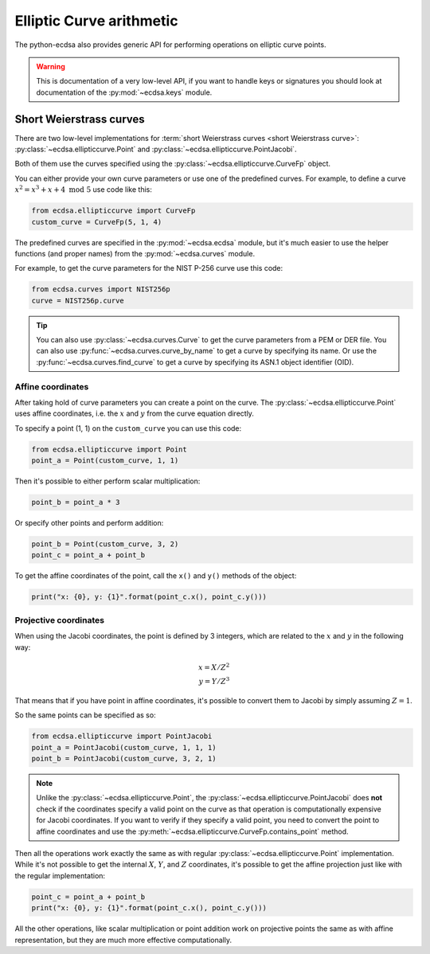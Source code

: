 =========================
Elliptic Curve arithmetic
=========================

The python-ecdsa also provides generic API for performing operations on
elliptic curve points.

.. warning::

    This is documentation of a very low-level API, if you want to
    handle keys or signatures you should look at documentation of
    the :py:mod:`~ecdsa.keys` module.

Short Weierstrass curves
========================

There are two low-level implementations for
:term:`short Weierstrass curves <short Weierstrass curve>`:
:py:class:`~ecdsa.ellipticcurve.Point` and
:py:class:`~ecdsa.ellipticcurve.PointJacobi`.

Both of them use the curves specified using the
:py:class:`~ecdsa.ellipticcurve.CurveFp` object.

You can either provide your own curve parameters or use one of the predefined
curves.
For example, to define a curve :math:`x^2 = x^3 + x + 4 \text{ mod } 5` use
code like this:

.. code:: python

    from ecdsa.ellipticcurve import CurveFp
    custom_curve = CurveFp(5, 1, 4)

The predefined curves are specified in the :py:mod:`~ecdsa.ecdsa` module,
but it's much easier to use the helper functions (and proper names)
from the :py:mod:`~ecdsa.curves` module.

For example, to get the curve parameters for the NIST P-256 curve use this
code:

.. code:: python

    from ecdsa.curves import NIST256p
    curve = NIST256p.curve

.. tip::

    You can also use :py:class:`~ecdsa.curves.Curve` to get the curve
    parameters from a PEM or DER file. You can also use
    :py:func:`~ecdsa.curves.curve_by_name` to get a curve by specifying its
    name.
    Or use the
    :py:func:`~ecdsa.curves.find_curve` to get a curve by specifying its
    ASN.1 object identifier (OID).

Affine coordinates
------------------

After taking hold of curve parameters you can create a point on the
curve. The :py:class:`~ecdsa.ellipticcurve.Point` uses affine coordinates,
i.e. the :math:`x` and :math:`y` from the curve equation directly.

To specify a point (1, 1) on the ``custom_curve`` you can use this code:

.. code:: python

    from ecdsa.ellipticcurve import Point
    point_a = Point(custom_curve, 1, 1)

Then it's possible to either perform scalar multiplication:

.. code:: python

    point_b = point_a * 3

Or specify other points and perform addition:

.. code:: python

    point_b = Point(custom_curve, 3, 2)
    point_c = point_a + point_b

To get the affine coordinates of the point, call the ``x()`` and ``y()``
methods of the object:

.. code:: python

    print("x: {0}, y: {1}".format(point_c.x(), point_c.y()))

Projective coordinates
----------------------

When using the Jacobi coordinates, the point is defined by 3 integers,
which are related to the :math:`x` and :math:`y` in the following way:

.. math::

   x = X/Z^2 \\
   y = Y/Z^3

That means that if you have point in affine coordinates, it's possible
to convert them to Jacobi by simply assuming :math:`Z = 1`.

So the same points can be specified as so:

.. code:: python

    from ecdsa.ellipticcurve import PointJacobi
    point_a = PointJacobi(custom_curve, 1, 1, 1)
    point_b = PointJacobi(custom_curve, 3, 2, 1)


.. note::

    Unlike the :py:class:`~ecdsa.ellipticcurve.Point`, the
    :py:class:`~ecdsa.ellipticcurve.PointJacobi` does **not** check if the
    coordinates specify a valid point on the curve as that operation is
    computationally expensive for Jacobi coordinates.
    If you want to verify if they specify a valid
    point, you need to convert the point to affine coordinates and use the
    :py:meth:`~ecdsa.ellipticcurve.CurveFp.contains_point` method.

Then all the operations work exactly the same as with regular
:py:class:`~ecdsa.ellipticcurve.Point` implementation.
While it's not possible to get the internal :math:`X`, :math:`Y`, and :math:`Z`
coordinates, it's possible to get the affine projection just like with
the regular implementation:

.. code:: python

    point_c = point_a + point_b
    print("x: {0}, y: {1}".format(point_c.x(), point_c.y()))

All the other operations, like scalar multiplication or point addition work
on projective points the same as with affine representation, but they
are much more effective computationally.
